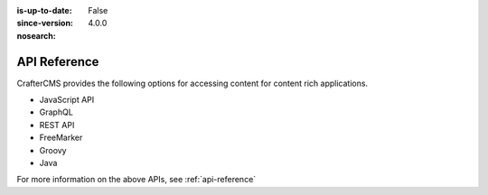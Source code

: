 :is-up-to-date: False
:since-version: 4.0.0
:nosearch:

=============
API Reference
=============

CrafterCMS provides the following options for accessing content for content rich applications.

* JavaScript API
* GraphQL
* REST API
* FreeMarker
* Groovy
* Java

For more information on the above APIs, see :ref:`api-reference`
